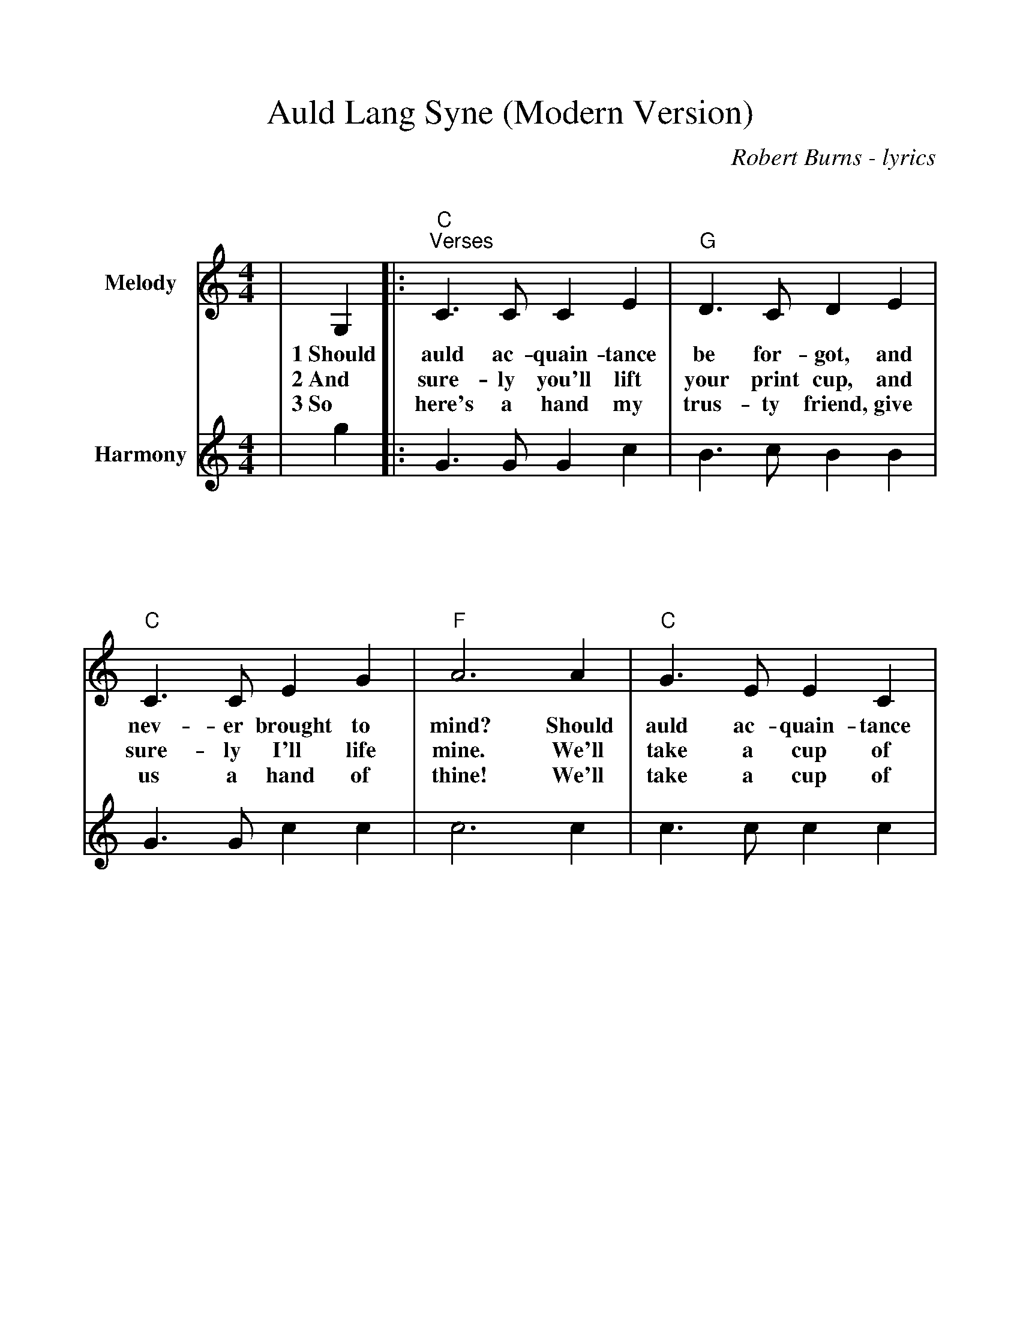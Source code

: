 %Scale the output
%%scale 1.041
%%format bracinho.fmt
%%format dulcimer.fmt
%%titletrim false
% %%header Some header text
% %%footer "Copyright \u00A9 2012 Example of Copyright"
%%staffsep 100pt %between systems
%%sysstaffsep 70pt %between staves of a system
% Defines the chords to be used:
%%beginps
/gcshow-b /gcshow load bind def
/brac{/BRDEF exch def /BRNAM exch def
    dup BRNAM eq {
    BRDEF currentpoint exch 7 add exch 9 add bracinho
    }if}!
% (Diagram definitions by Chuck Boody)
/gcshow-bracinho{
    (A) (- 2 1 0 0) brac
    (Amaj) (- 2 1 0 0) brac
    (A6) (- 2 1 2 0) brac
    (A7) (- 0 1 0 0) brac
    (A9) (- 0 1 0 2) brac
    (Amaj7) (- 1 1 0 0) brac
    (Am) (- 2 0 0 0) brac
    (Am6) (- 2 0 2 0) brac
    (Am7) (- 0 0 0 0) brac
    (Am9) (- 2 0 0 2) brac
    (Asus2) (- 2 4 5 2) brac
    (Asus4) (- 2 2 0 0) brac
    (A+) (- 2 1 1 0) brac
    (Aaug) (- 2 1 1 0) brac
    (Adim) (- 2 3 2 3) brac
    (A\201) (- 3 2 1 1) brac
    (B\202) (- 3 2 1 1) brac
    (A\201maj) (- 3 2 1 1) brac
    (B\202maj) (- 3 2 1 1) brac
    (A\2016) (- 3 2 1 1) brac
    (B\2026) (- 3 2 1 1) brac
    (A\2017) (- 1 2 1 1) brac
    (B\2027) (- 1 2 1 1) brac
    (A\2019) (- 1 2 1 3) brac
    (B\2029) (- 1 2 1 3) brac
    (A\201maj7) (- 3 2 1 0) brac
    (B\202maj7) (- 3 2 1 0) brac
    (A\201m) (- 3 1 1 1) brac
    (B\202m) (- 3 1 1 1) brac
    (A\201m6) (- 3 1 3 1) brac
    (B\202m6) (- 3 1 3 1) brac
    (A\201m7) (- 1 1 1 1) brac
    (B\202m7) (- 1 1 1 1) brac
    (A\201m9) (- 3 1 1 3) brac
    (B\202m9) (- 3 1 1 3) brac
    (A\201sus2) (- 3 0 1 1) brac
    (B\202sus2) (- 3 0 1 1) brac
    (A\201sus4) (- 3 3 1 1) brac
    (B\202sus4) (- 3 3 1 1) brac
    (A\201+) (- 2 1 1 0) brac
    (B\202+) (- 2 1 1 0) brac
    (A\201aug) (- 2 1 1 0) brac
    (B\202aug) (- 2 1 1 0) brac
    (A\201dim) (- 0 1 0 1) brac
    (B\202dim) (- 0 1 0 1) brac
    (B) (- 4 3 2 2) brac
    (Bmaj) (- 4 3 2 2) brac
    (B6) (- 1 3 2 2) brac
    (B7) (- 2 3 2 2) brac
    (B9) (- 2 3 2 4) brac
    (Bmaj7) (- 4 3 2 1) brac
    (Bm) (- 4 2 2 2) brac
    (Bm6) (- 1 2 2 2) brac
    (Bm7) (- 2 2 2 2) brac
    (Bm9) (- 4 2 2 4) brac
    (Bsus2) (- 4 1 2 2) brac
    (Bsus4) (- 4 4 2 2) brac
    (Baug) (- 3 2 2 1) brac
    (Bdim) (- 1 2 1 2) brac
    (C) (- 0 0 0 3) brac
    (C6) (- 0 0 0 0) brac
    (C7) (- 0 0 0 1) brac
    (C9) (- 0 2 0 1) brac
    (Cmaj7) (- 0 0 0 2) brac
    (Cm) (- 0 3 3 3) brac
    (Cm6) (- 1 2 2 2) brac
    (Cm7) (- 3 3 3 3) brac
    (Cm9) (- 5 3 3 5) brac
    (Csus2) (- 0 2 3 3) brac
    (Csus4) (- 0 0 1 3) brac
    (Caug) (- 1 0 0 3) brac
    (Cdim) (- 2 3 2 3) brac
    (D) (- 2 2 2 0) brac
    (D6) (- 1 1 1 1) brac
    (D7) (- 2 2 2 3) brac
    (D9) (- 2 4 2 3) brac
    (Dmaj7) (- 2 2 2 4) brac
    (Dm) (- 2 2 1 0) brac
    (Dm6) (- 2 2 1 2) brac
    (Dm7) (- 2 2 1 3) brac
    (Dm9) (- 2 4 1 5) brac
    (Dsus2) (- 2 2 0 0) brac
    (Dsus4) (- 0 2 3 0) brac
    (Daug) (- 3 2 2 1) brac
    (Ddim) (- 1 2 1 2) brac
    (E) (- 4 4 4 2) brac
    (E6) (- 1 1 0 2) brac
    (E7) (- 1 2 0 2) brac
    (E9) (- 1 2 2 2) brac
    (Emaj7) (- 1 3 0 2) brac
    (Em) (- 0 4 3 2) brac
    (Em6) (- 4 4 3 4) brac
    (Em7) (- 0 2 0 2) brac
    (Em9) (- 0 4 2 2) brac
    (Esus2) (- 4 4 2 2) brac
    (Esus4) (- 2 4 5 2) brac
    (Eaug) (- 1 0 0 3) brac
    (Edim) (- 0 1 0 1) brac
    (F) (- 2 0 1 0) brac
    (F6) (- 2 2 1 3) brac
    (F7) (- 2 3 1 0) brac
    (F9) (- 2 3 3 3) brac
    (Fmaj7) (- 2 4 1 3) brac
    (Fm) (- 1 0 1 3) brac
    (Fm6) (- 1 2 1 3) brac
    (Fm7) (- 1 3 1 3) brac
    (Fm9) (- 0 5 4 3) brac
    (Fsus2) (- 0 0 1 3) brac
    (Fsus4) (- 3 0 1 1) brac
    (Faug) (- 2 1 1 0) brac
    (Fdim) (- 1 2 1 2) brac
    (G) (- 0 2 3 2) brac
    (G6) (- 0 2 0 2) brac
    (G7) (- 0 2 1 2) brac
    (G9) (- 2 2 1 2) brac
    (Gmaj7) (- 0 2 2 2) brac
    (Gm) (- 0 2 3 1) brac
    (Gm6) (- 0 2 0 1) brac
    (Gm7) (- 0 2 1 1) brac
    (Gm9) (- 2 2 3 1) brac
    (Gsus2) (- 0 2 3 0) brac
    (Gsus4) (- 0 2 3 3) brac
    (Gaug) (- 0 3 3 2) brac
    (Gdim) (- 0 1 0 1) brac
   gcshow-b}!
% Replaces gchords with diagrams:
/gcshow{gcshow-bracinho}!
%%endps
X:1
T:Auld Lang Syne (Modern Version)
C:Robert Burns - lyrics
M:4/4
L:1/8
%Q: (beats per measure)
V:1 clef=treble
%%continueall 1
%%partsbox 1
%%writehistory 1
K:Cmaj
V:1 clef=treble octave=0 name="Melody" " 
|G,2|:"C""^Verses"C3 C C2 E2|"G"D3 C D2 E2
w:1~Should auld ac-quain-tance be for-got, and
w:2~And sure-ly you'll lift your print cup, and
w:3~So here's a hand my trus-ty friend, give
|"C"C3 C E2 G2|"F"A6 A2
w:nev-er brought to mind? Should
w:sure-ly I'll life mine. We'll
w:us a hand of thine! We'll
|"C"G3 E E2 C2|"G"D3 C D2 E2
w:auld ac-quain-tance be for-got, In
w:take a cup of kind-ness yet, For
w:take a cup of good-will draught, For
|"F"C3 A, A,2 G,2|"C"C6||
w:days of auld lang syne?
w:auld_ lang_ syne.
w:auld_ lang_ syne.
V:2 clef=treble octave=0 name="Harmony" " 
|g2|:G3 G G2 c2|B3 c B2 B2
|G3 G c2 c2|c6 c2
|c3 c c2 c2|B3 c B2 c2
|A3 F F2 F2|E6||
V:1 clef=treble octave=0 name="Melody" " 
|A2|"C""^FASTER last time"G3 E E2 C2|"G"D3 C D2 A2
w:For auld_ lang_ syne my dear for
|"C"G3 E E2 G2|"F"A6 A2
w:auld_ lang_ syne. We'll
|"C"G3 E E2 C2|"G"D3 C D2 E2
w:tak' a cup o' kind-ness yet for
|"F"C3 A, A,2 G,2|"C"C6||
w:auld_ lang_ syne.
V:2 clef=treble octave=0 name="Harmony" " 
|c2|c4 c4|B3 A B2 f2
|e3 c c4|c6 c2
|c3 c c2 G2|G3 G G2 ^G2
|A3 E F4|E6||

